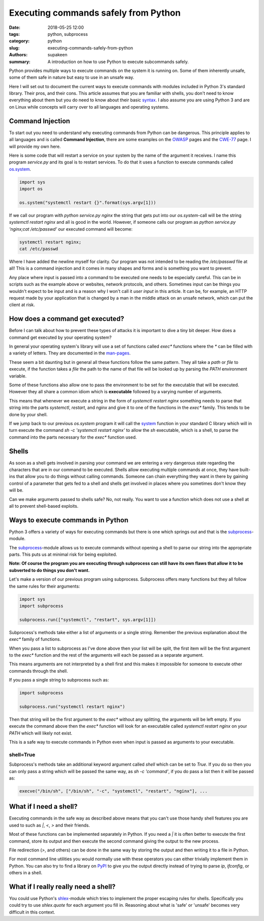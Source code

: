 Executing commands safely from Python
#####################################

:date: 2018-05-25 12:00
:tags: python, subprocess
:category: python
:slug: executing-commands-safely-from-python
:authors: supakeen
:summary: A introduction on how to use Python to execute subcommands safely.

Python provides multiple ways to execute commands on the system it is running
on. Some of them inherently unsafe, some of them safe in nature but easy to
use in an unsafe way.

Here I will set out to document the current ways to execute commands with
modules included in Python 3's standard library. Their pros, and their cons.
This article assumes that you are familiar with shells, you don't need to know
everything about them but you do need to know about their basic syntax_. I also
assume you are using Python 3 and are on Linux while concepts will carry over
to all languages and operating systems.

Command Injection
-----------------
To start out you need to understand why executing commands from Python can be
dangerous. This principle applies to all languages and is called
**Command Injection**, there are  some examples on the OWASP_ pages and the CWE-77_
page. I will provide my own here.

Here is some code that will restart a service on your system by the name of
the argument it receives. I name this program `service.py` and its goal is
to restart services. To do that it uses a function to execute commands called 
os.system_.

.. code-block:: python

   import sys
   import os

   os.system("systemctl restart {}".format(sys.argv[1]))

If we call our program with `python service.py nginx` the string that gets put
into our `os.system`-call will be the string `systemctl restart nginx` and all
is good in the world. However, if someone calls our program as 
`python service.py 'nginx;cat /etc/passwd'` our executed command will become:

.. code-block:: bash

   systemctl restart nginx;
   cat /etc/passwd

Where I have added the newline myself for clarity. Our program was not intended to
be reading the `/etc/passwd` file at all! This is a command injection and it comes
in many shapes and forms and is something you want to prevent.

Any place where input is passed into a command to be executed one needs to be
especially careful. This can be in scripts such as the example above or websites,
network protocols, and others. Sometimes input can be things you wouldn't
expect to be input and is a reason why I won't call it *user input* in this
article. It can be, for example, an HTTP request made by your application that is
changed by a man in the middle attack on an unsafe network, which can put the client
at risk.

How does a command get executed?
--------------------------------
Before I can talk about how to prevent these types of attacks it is important
to dive a tiny bit deeper. How does a command get executed by your operating
system?

In general your operating system's library will use a set of functions called
`exec*` functions where the `*` can be filled with a variety of letters. They
are documented in the man-pages_.

These seem a bit daunting but in general all these functions follow the same
pattern. They all take a `path` or `file` to execute, if the function takes a
`file` the path to the name of that file will be looked up by parsing the
`PATH` environment variable.

Some of these functions also allow one to pass the environment to be set for
the executable that will be executed. However they all share a common idiom
which is **executable** followed by a varying number of arguments.

This means that whenever we execute a string in the form of
`systemctl restart nginx` something needs to parse that string into the parts
`systemctl`, `restart`, and `nginx` and give it to one of the functions in the
`exec*` family. This tends to be done by your shell.

If we jump back to our previous `os.system` program it will call the system_
function in your standard C library which will in turn execute the command
`sh -c 'systemctl restart nginx'` to allow the `sh` executable, which is a
shell, to parse the command into the parts necessary for the `exec*` function
used.

Shells
------
As soon as a shell gets involved in parsing your command we are entering a very
dangerous state regarding the characters that are in our command to be executed.
Shells allow executing multiple commands at once, they have built-ins that allow
you to do things without calling commands. Someone can chain everything they want
in there by gaining control of a parameter that gets fed to a shell and shells get
involved in places where you sometimes don't know they will be.

Can we make arguments passed to shells safe? No, not really. You want to
use a function which does not use a shell at all to prevent shell-based
exploits.

Ways to execute commands in Python
----------------------------------
Python 3 offers a variety of ways for executing commands but there is one which
springs out and that is the subprocess_-module.

The subprocess_-module allows us to execute commands without opening a shell to
parse our string into the appropriate parts. This puts us at minimal risk for
being exploited.

**Note: Of course the program you are executing through subprocess can still have
its own flaws that allow it to be subverted to do things you don't want.**

Let's make a version of our previous program using subprocess. Subprocess offers
many functions but they all follow the same rules for their arguments:

.. code-block:: python

   import sys
   import subprocess

   subprocess.run(["systemctl", "restart", sys.argv[1]])


Subprocess's methods take either a list of arguments or a single string. Remember
the previous explanation about the `exec*` family of functions.

When you pass a list to subprocess as I've done above then your list will be split,
the first item will be the first argument to the `exec*` function and the rest of
the arguments will each be passed as a separate argument.

This means arguments are not interpreted by a shell first and this makes it impossible
for someone to execute other commands through the shell.

If you pass a single string to subprocess such as:

.. code-block:: python

   import subprocess

   subprocess.run("systemctl restart nginx")

Then that string will be the first argument to the `exec*` without any splitting,
the arguments will be left empty. If you execute the command above then the `exec*`
function will look for an executable called `systemctl restart nginx` on your `PATH`
which will likely not exist.

This is a safe way to execute commands in Python even when input is passed as
arguments to your executable.

shell=True
^^^^^^^^^^
Subprocess's methods take an additional keyword argument called `shell` which
can be set to `True`. If you do so then you can only pass a string which will
be passed the same way, as `sh -c 'command'`, if you do pass a list then it will
be passed as:

.. code-block:: plain

   execve("/bin/sh", ["/bin/sh", "-c", "systemctl", "restart", "nginx"], ...

What if I need a shell?
-----------------------
Executing commands in the safe way as described above means that you can't use
those handy shell features you are used to such as `|`, `<`, `>` and their friends.

Most of these functions can be implemented separately in Python. If you need
a `|` it is often better to execute the first command, store its output and then
execute the second command giving the output to the new process.

File redirection (`>`, and others) can be done in the same way by storing the
output and then writing it to a file in Python.

For most command line utilities you would normally use with these operators you
can either trivially implement them in Python. You can also try to find a library
on PyPI_ to give you the output directly instead of trying to parse `ip`, `ifconfig`,
or others in a shell.

What if I really really need a shell?
-------------------------------------
You could use Python's shlex_-module which tries to implement the proper escaping
rules for shells. Specifically you could try to use `shlex.quote` for each argument
you fill in. Reasoning about what is 'safe' or 'unsafe' becomes very difficult in
this context.

.. _syntax: https://www.w3resource.com/linux-system-administration/control-operators.php
.. _OWASP: https://www.owasp.org/index.php/Command_Injection
.. _CWE-77: https://cwe.mitre.org/data/definitions/77.html
.. _os.system: https://docs.python.org/3/library/os.html#os.system
.. _man-pages: https://linux.die.net/man/3/exec
.. _system: https://linux.die.net/man/3/system
.. _subprocess: https://docs.python.org/3/library/
.. _PyPI: https://pypi.python.org
.. _shlex: https://docs.python.org/3/library/shlex.html
